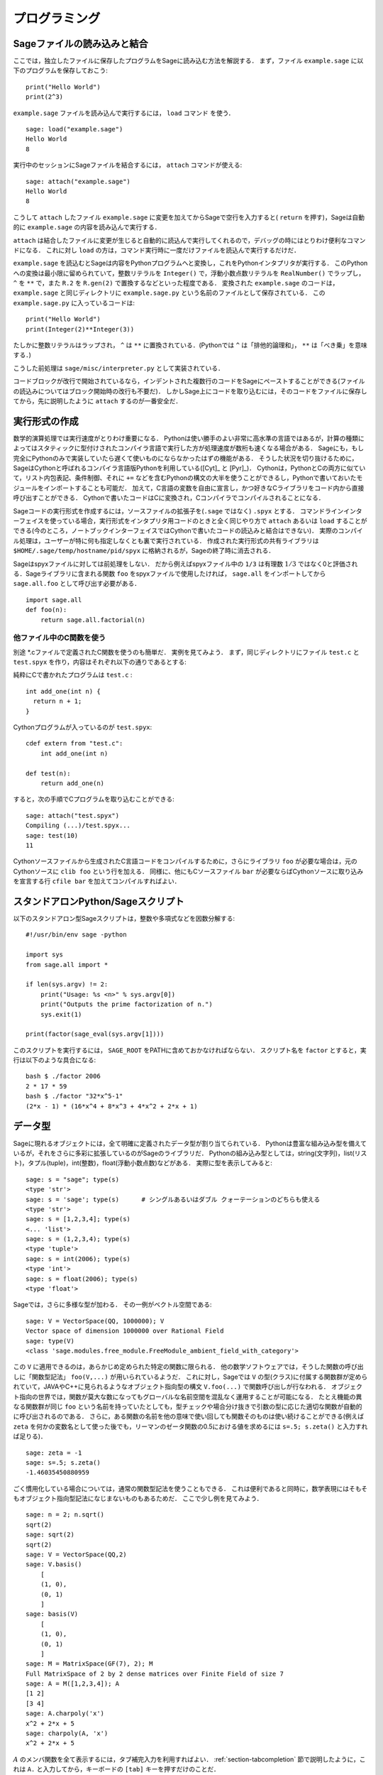 =================
 プログラミング
=================

.. _section-loadattach:

Sageファイルの読み込みと結合
==============================

ここでは，独立したファイルに保存したプログラムをSageに読み込む方法を解説する．
まず，ファイル ``example.sage`` に以下のプログラムを保存しておこう:

.. skip

::

    print("Hello World")
    print(2^3)

``example.sage`` ファイルを読み込んで実行するには， ``load`` コマンド を使う．

.. skip

::

    sage: load("example.sage")
    Hello World
    8

実行中のセッションにSageファイルを結合するには， ``attach`` コマンドが使える:

.. skip

::

    sage: attach("example.sage")
    Hello World
    8

こうして ``attach`` したファイル ``example.sage`` に変更を加えてからSageで空行を入力すると( ``return`` を押す)，Sageは自動的に ``example.sage`` の内容を読み込んで実行する．

``attach`` は結合したファイルに変更が生じると自動的に読込んで実行してくれるので，デバッグの時にはとりわけ便利なコマンドになる．
これに対し ``load`` の方は，コマンド実行時に一度だけファイルを読込んで実行するだけだ．

``example.sage`` を読込むとSageは内容をPythonプログラムへと変換し，これをPythonインタプリタが実行する．
このPythonへの変換は最小限に留められていて，整数リテラルを ``Integer()`` で，浮動小数点数リテラルを ``RealNumber()`` でラップし， ``^`` を ``**`` で，また ``R.2`` を ``R.gen(2)`` で置換するなどといった程度である．
変換された ``example.sage`` のコードは， ``example.sage`` と同じディレクトリに ``example.sage.py`` という名前のファイルとして保存されている．
この ``example.sage.py`` に入っているコードは:

::

    print("Hello World")
    print(Integer(2)**Integer(3))

たしかに整数リテラルはラップされ， ``^`` は ``**`` に置換されている．(Pythonでは ``^`` は「排他的論理和」， ``**`` は「べき乗」を意味する．)

こうした前処理は ``sage/misc/interpreter.py`` として実装されている．

コードブロックが改行で開始されているなら，インデントされた複数行のコードをSageにペーストすることができる(ファイルの読込みについてはブロック開始時の改行も不要だ)．
しかしSage上にコードを取り込むには，そのコードをファイルに保存してから，先に説明したように ``attach`` するのが一番安全だ．


.. _section-compile:

実行形式の作成
===============

数学的演算処理では実行速度がとりわけ重要になる．
Pythonは使い勝手のよい非常に高水準の言語ではあるが，計算の種類によってはスタティックに型付けされたコンパイラ言語で実行した方が処理速度が数桁も速くなる場合がある．
Sageにも，もし完全にPythonのみで実装していたら遅くて使いものにならなかったはずの機能がある．
そうした状況を切り抜けるために，SageはCythonと呼ばれるコンパイラ言語版Pythonを利用している([Cyt]_ と [Pyr]_)．
Cythonは，PythonとCの両方に似ていて，リスト内包表記、条件制御、それに ``+=`` などを含むPythonの構文の大半を使うことができるし，Pythonで書いておいたモジュールをインポートすることも可能だ．
加えて，C言語の変数を自由に宣言し，かつ好きなCライブラリをコード内から直接呼び出すことができる．
Cythonで書いたコードはCに変換され，Cコンパイラでコンパイルされることになる．

Sageコードの実行形式を作成するには，ソースファイルの拡張子を(``.sage`` ではなく) ``.spyx`` とする．
コマンドラインインターフェイスを使っている場合，実行形式をインタプリタ用コードのときと全く同じやり方で ``attach`` あるいは ``load`` することができる(今のところ，ノートブックインターフェイスではCythonで書いたコードの読込みと結合はできない)．
実際のコンパイル処理は，ユーザーが特に何も指定しなくとも裏で実行されている．
作成された実行形式の共有ライブラリは ``$HOME/.sage/temp/hostname/pid/spyx`` に格納されるが，Sageの終了時に消去される．


Sageはspyxファイルに対しては前処理をしない．
だから例えばspyxファイル中の ``1/3`` は有理数 :math:`1/3` ではなく0と評価される．Sageライブラリに含まれる関数 ``foo`` をspyxファイルで使用したければ， ``sage.all`` をインポートしてから ``sage.all.foo`` として呼び出す必要がある．

::

    import sage.all
    def foo(n):
        return sage.all.factorial(n)



他ファイル中のC関数を使う
-------------------------

別途 \*.cファイルで定義されたC関数を使うのも簡単だ．
実例を見てみよう．
まず，同じディレクトリにファイル ``test.c`` と ``test.spyx`` を作り，内容はそれぞれ以下の通りであるとする:


純粋にCで書かれたプログラムは ``test.c`` :

::

    int add_one(int n) {
      return n + 1;
    }

Cythonプログラムが入っているのが ``test.spyx``:

::

    cdef extern from "test.c":
        int add_one(int n)

    def test(n):
        return add_one(n)

すると，次の手順でCプログラムを取り込むことができる:

.. skip

::

    sage: attach("test.spyx")
    Compiling (...)/test.spyx...
    sage: test(10)
    11

Cythonソースファイルから生成されたC言語コードをコンパイルするために，さらにライブラリ ``foo`` が必要な場合は，元のCythonソースに ``clib foo`` という行を加える．
同様に、他にもCソースファイル ``bar`` が必要ならばCythonソースに取り込みを宣言する行 ``cfile bar`` を加えてコンパイルすればよい．


.. _section-standalone:

スタンドアロンPython/Sageスクリプト
====================================

以下のスタンドアロン型Sageスクリプトは，整数や多項式などを因数分解する:

::

    #!/usr/bin/env sage -python

    import sys
    from sage.all import *

    if len(sys.argv) != 2:
        print("Usage: %s <n>" % sys.argv[0])
        print("Outputs the prime factorization of n.")
        sys.exit(1)

    print(factor(sage_eval(sys.argv[1])))

このスクリプトを実行するには， ``SAGE_ROOT`` をPATHに含めておかなければならない．
スクリプト名を ``factor`` とすると，実行は以下のような具合になる:


::

    bash $ ./factor 2006
    2 * 17 * 59
    bash $ ./factor "32*x^5-1"
    (2*x - 1) * (16*x^4 + 8*x^3 + 4*x^2 + 2*x + 1)



データ型
=========

Sageに現れるオブジェクトには，全て明確に定義されたデータ型が割り当てられている．
Pythonは豊富な組み込み型を備えているが，それをさらに多彩に拡張しているのがSageのライブラリだ．
Pythonの組み込み型としては，string(文字列)，list(リスト)，タプル(tuple)，int(整数)，float(浮動小数点数)などがある．
実際に型を表示してみると:


::

    sage: s = "sage"; type(s)
    <type 'str'>
    sage: s = 'sage'; type(s)      # シングルあるいはダブル クォーテーションのどちらも使える
    <type 'str'>
    sage: s = [1,2,3,4]; type(s)
    <... 'list'>
    sage: s = (1,2,3,4); type(s)
    <type 'tuple'>
    sage: s = int(2006); type(s)
    <type 'int'>
    sage: s = float(2006); type(s)
    <type 'float'>

Sageでは，さらに多様な型が加わる．
その一例がベクトル空間である:

::

    sage: V = VectorSpace(QQ, 1000000); V
    Vector space of dimension 1000000 over Rational Field
    sage: type(V)
    <class 'sage.modules.free_module.FreeModule_ambient_field_with_category'>

この ``V`` に適用できるのは，あらかじめ定められた特定の関数に限られる．
他の数学ソフトウェアでは，そうした関数の呼び出しに「関数型記法」 ``foo(V,...)`` が用いられているようだ．
これに対し，Sageでは ``V`` の型(クラス)に付属する関数群が定められていて，JAVAやC++に見られるようなオブジェクト指向型の構文 ``V.foo(...)`` で関数呼び出しが行なわれる．
オブジェクト指向の世界では，関数が莫大な数になってもグローバルな名前空間を混乱なく運用することが可能になる．
たとえ機能の異なる関数群が同じ ``foo`` という名前を持っていたとしても，型チェックや場合分け抜きで引数の型に応じた適切な関数が自動的に呼び出されるのである．
さらに，ある関数の名前を他の意味で使い回しても関数そのものは使い続けることができる(例えば ``zeta`` を何かの変数名として使った後でも，リーマンのゼータ関数の0.5における値を求めるには ``s=.5; s.zeta()`` と入力すれば足りる)．


::

    sage: zeta = -1
    sage: s=.5; s.zeta()
    -1.46035450880959


ごく慣用化している場合については，通常の関数型記法を使うこともできる．
これは便利であると同時に，数学表現にはそもそもオブジェクト指向型記法になじまないものもあるためだ．
ここで少し例を見てみよう．


::

    sage: n = 2; n.sqrt()
    sqrt(2)
    sage: sqrt(2)
    sqrt(2)
    sage: V = VectorSpace(QQ,2)
    sage: V.basis()
        [
        (1, 0),
        (0, 1)
        ]
    sage: basis(V)
        [
        (1, 0),
        (0, 1)
        ]
    sage: M = MatrixSpace(GF(7), 2); M
    Full MatrixSpace of 2 by 2 dense matrices over Finite Field of size 7
    sage: A = M([1,2,3,4]); A
    [1 2]
    [3 4]
    sage: A.charpoly('x')
    x^2 + 2*x + 5
    sage: charpoly(A, 'x')
    x^2 + 2*x + 5

:math:`A` のメンバ関数を全て表示するには，タブ補完入力を利用すればよい．
:ref:`section-tabcompletion` 節で説明したように，これは ``A.`` と入力してから，キーボードの ``[tab]`` キーを押すだけのことだ．


リスト，タプル，シーケンス
===========================

リスト型には，任意の型の要素を格納することができる．
(大半のコンピュータ代数システムとは違って)CやC++などと同じように，Sageでもリストの要素番号は :math:`0` から始まる:


::

    sage: v = [2, 3, 5, 'x', SymmetricGroup(3)]; v
    [2, 3, 5, 'x', Symmetric group of order 3! as a permutation group]
    sage: type(v)
    <... 'list'>
    sage: v[0]
    2
    sage: v[2]
    5

リストの要素番号は，Pythonのint型でなくとも平気だ．
SageのIntegerクラスが使えるのは言うまでもない(Rationalクラスを含めて、 ``__index__``  メソッドが有効なクラスであれば何でも使える)．

.. ..
..    (When indexing into a list, it is OK if the index is
..    not a Python int!)
..    A Sage Integer (or Rational, or anything with an ``__index__`` method)
..    will work just fine.

::

    sage: v = [1,2,3]
    sage: v[2]
    3
    sage: n = 2      # SAGEの整数
    sage: v[n]       # 全く問題なし
    3
    sage: v[int(n)]  # これも大丈夫
    3

``range`` 関数は，Pythonのint型からなるリストを生成する(SageのIntegerではないことに注意):

::

    sage: range(1, 15)
    [1, 2, 3, 4, 5, 6, 7, 8, 9, 10, 11, 12, 13, 14]

この ``range`` が便利なのは，リスト内包表記を使ってリストを生成する場合だ:


::

    sage: L = [factor(n) for n in range(1, 15)]
    sage: L
    [1, 2, 3, 2^2, 5, 2 * 3, 7, 2^3, 3^2, 2 * 5, 11, 2^2 * 3, 13, 2 * 7]
    sage: L[12]
    13
    sage: type(L[12])
    <class 'sage.structure.factorization_integer.IntegerFactorization'>
    sage: [factor(n) for n in range(1, 15) if is_odd(n)]
    [1, 3, 5, 7, 3^2, 11, 13]

以上のようなリスト内包表記を使ったリスト生成については， [PyT]_ に詳しい．

.. ..
..    For more about how to create lists using list comprehensions, see
..    [PyT]_.

とりわけ使い勝手が良いのが，リストのスライシングだ．
リスト ``L`` のスライシング ``L[m:n]`` は， :math:`m` 番目の要素に始まり :math:`n-1` 番目の要素で終わる部分リストを返す．
以下に例を示そう:

::

    sage: L = [factor(n) for n in range(1, 20)]
    sage: L[4:9]
    [5, 2 * 3, 7, 2^3, 3^2]
    sage: L[:4]
    [1, 2, 3, 2^2]
    sage: L[14:4]
    []
    sage: L[14:]
    [3 * 5, 2^4, 17, 2 * 3^2, 19]

タプルはリストに似ているが，これがいったん生成された後は変更できない不変性(immutable)オブジェクトである点で異なる．


::

    sage: v = (1,2,3,4); v
    (1, 2, 3, 4)
    sage: type(v)
    <type 'tuple'>
    sage: v[1] = 5
    Traceback (most recent call last):
    ...
    TypeError: 'tuple' object does not support item assignment

Sageで使われる第三のリスト類似データ型が，シーケンスである．
リストやタプルと違って，シーケンスはPython本体の組み込み型ではない．
デフォルトではシーケンス型は可変だが，以下の例で見るように ``Sequence`` クラスのメソッド ``set_immutable`` を使って不変性を与えることができる．
あるシーケンスの全要素は，シーケンス・ユニバースと呼ばれる共通のペアレントを持つ．


::

    sage: v = Sequence([1,2,3,4/5])
    sage: v
    [1, 2, 3, 4/5]
    sage: type(v)
    <class 'sage.structure.sequence.Sequence_generic'>
    sage: type(v[1])
    <type 'sage.rings.rational.Rational'>
    sage: v.universe()
    Rational Field
    sage: v.is_immutable()
    False
    sage: v.set_immutable()
    sage: v[0] = 3
    Traceback (most recent call last):
    ...
    ValueError: object is immutable; please change a copy instead.


シーケンスはリストから導き出すことができて，リストが使える文脈では常に利用することができる:

::

    sage: v = Sequence([1,2,3,4/5])
    sage: isinstance(v, list)
    True
    sage: list(v)
    [1, 2, 3, 4/5]
    sage: type(list(v))
    <... 'list'>


不変性シーケンスの例としては，ベクトル空間の基底系があげられる．
基底系そのものが変わっては困るから，これは当然のことだ．


::

    sage: V = QQ^3; B = V.basis(); B
    [
    (1, 0, 0),
    (0, 1, 0),
    (0, 0, 1)
    ]
    sage: type(B)
    <class 'sage.structure.sequence.Sequence_generic'>
    sage: B[0] = B[1]
    Traceback (most recent call last):
    ...
    ValueError: object is immutable; please change a copy instead.
    sage: B.universe()
    Vector space of dimension 3 over Rational Field


ディクショナリ
===============

ディクショナリ(「連想配列」と呼ばれる場合もある)とは，文字列、数値、タプルなどのハッシュ可能なオブジェクトから任意のオブジェクトへの写像のことである．
(ハッシュ可能オブジェクトについての詳細は http://docs.python.org/tut/node7.html と http://docs.python.org/lib/typesmapping.html を参照．)

::

    sage: d = {1:5, 'sage':17, ZZ:GF(7)}
    sage: type(d)
    <type 'dict'>
    sage: d.keys()
     [1, 'sage', Integer Ring]
    sage: d['sage']
    17
    sage: d[ZZ]
    Finite Field of size 7
    sage: d[1]
    5

三番目の例を見ると分るように，ディクショナリのインデックス(キー)として整数環のような複雑なオブジェクトでも使うことができる．


上の例のディクショナリは，同じデータを含むリストに直すことができる:


.. link

::

    sage: d.items()
    [(1, 5), ('sage', 17), (Integer Ring, Finite Field of size 7)]

ディクショナリに含まれるキーと値の対を反復に利用する場合に，よく使われるイディオムがある:


::

    sage: d = {2:4, 3:9, 4:16}
    sage: [a*b for a, b in d.iteritems()]
    [8, 27, 64]

最後の出力を見ると判るように，ディクショナリ内は整列されていない．



集合
=====

Pythonには集合(set)型が組込まれている．
集合型の主な利点としては，標準的な集合演算が可能になるだけではなく，ある要素が集合に属するかどうかを極めて高速に判定する機能を備えている点があげられる．

::

    sage: X = set([1,19,'a']);   Y = set([1,1,1, 2/3])
    sage: X  # random sort order
    {1, 19, 'a'}
    sage: X == set(['a', 1, 1, 19])
    True
    sage: Y
    {2/3, 1}
    sage: 'a' in X
    True
    sage: 'a' in Y
    False
    sage: X.intersection(Y)
    {1}

さらに，Sageは(Pythonの組み込み集合型を使って実装されたものも含まれる)独自の集合型を備えており，こちらにはSageに固有の付加機能がいくつか加えられている．
このSage独自の集合型を生成するには， ``Set(...)`` を使う．
例えば

::

    sage: X = Set([1,19,'a']);   Y = Set([1,1,1, 2/3])
    sage: X # random sort order
    {'a', 1, 19}
    sage: X == Set(['a', 1, 1, 19])
    True
    sage: Y
    {1, 2/3}
    sage: X.intersection(Y)
    {1}
    sage: print(latex(Y))
    \left\{1, \frac{2}{3}\right\}
    sage: Set(ZZ)
    Set of elements of Integer Ring



イテレータ
===========

イテレータ(iterator)は最近になってPythonに加えられた機能で，数学指向のアプリケーション作成にはとりわけ便利なものだ．
以下で実例を見ていくことにするが，使用法の詳細は [PyT]_ を見てほしい．
まず :math:`10000000` までの非負整数の平方に関するイテレータを作ってみよう．

::

    sage: v = (n^2 for n in xrange(10000000))
    sage: next(v)
    0
    sage: next(v)
    1
    sage: next(v)
    4

今度は，素数 :math:`p` から :math:`4p+1` の形の素数に関するイテレータを作り，最初の数個を見てみることにする．


::

    sage: w = (4*p + 1 for p in Primes() if is_prime(4*p+1))
    sage: w         # 次の行の 0xb0853d6c はランダムに生成された16進数
    <generator object <genexpr> at ...>
    sage: next(w)
    13
    sage: next(w)
    29
    sage: next(w)
    53

有限体，整数など，ある種の環にはイテレータが付随している:

::

    sage: [x for x in GF(7)]
    [0, 1, 2, 3, 4, 5, 6]
    sage: W = ((x,y) for x in ZZ for y in ZZ)
    sage: next(W)
    (0, 0)
    sage: next(W)
    (0, 1)
    sage: next(W)
    (0, -1)



ループ，関数，制御文，比較
=============================

``for`` ループの一般的な使用法については，これまでに何度も実例を見ている．
Pythonでは、 ``for`` ループ構文はインデントで分節されている．
次のような具合だ:

::

    >>> for i in range(5):
    ...     print(i)
    ...
    0
    1
    2
    3
    4


``for`` 文はコロン ``:`` で終っており，ループの本体すなわち ``print(i)`` がインデントされていることに注意(GAPやMapleに見られる "do"や "od"はない)．
Pythonでは，このインデントが重要な役割を果たしている．
以下の例のように，Sageでは ``:`` に続けて ``enter`` キーを押すと自動的にインデントが挿入される．

::

    sage: for i in range(5):
    ....:     print(i)  # ここでは[Enter]を2回押す
    ....:
    0
    1
    2
    3
    4


代入には ``=`` 記号，比較には ``==`` 記号を使う:

::

    sage: for i in range(15):
    ....:     if gcd(i,15) == 1:
    ....:         print(i)
    ....:
    1
    2
    4
    7
    8
    11
    13
    14

``if`` ， ``for`` および ``while`` 文のブロック構造が，インデントによって決まっているところに注目：


::

    sage: def legendre(a,p):
    ....:     is_sqr_modp=-1
    ....:     for i in range(p):
    ....:         if a % p == i^2 % p:
    ....:             is_sqr_modp=1
    ....:     return is_sqr_modp

    sage: legendre(2,7)
    1
    sage: legendre(3,7)
    -1

むろん，上のコードの目的はPython/Sageによるプログラムの特徴を例示することであって，Legendre記号の効率的な実装にはなっていない．
Sageに付属している関数 ``kronecker`` は，PARIのCライブラリを経由してLegendre記号を効率良く計算する．


最後に注意したいのは ``==`` ， ``!=`` ， ``<=`` ， ``>=`` ， ``>`` ， ``<`` などを使った比較演算では，比較対象の量は可能ならば自動的に同じ型に変換されることだ:


::

    sage: 2 < 3.1; 3.1 <= 1
    True
    False
    sage: 2/3 < 3/2;   3/2 < 3/1
    True
    True

比較演算は，ほとんどいかなる組合せの二つのオブジェクトに対しても行ないうると考えてよい．
対象となるオブジェクトは，全順序付け(total ordering)されなくても構わない．


::

    sage: 2 < CC(3.1,1)
    True
    sage: 5 < VectorSpace(QQ,3)   # random 出力は一定しない。
    False

記号を含む不等号の判定には  ``bool`` 関数を用いる:

::

    sage: x < x + 1
    x < x + 1
    sage: bool(x < x + 1)
    True


Sageにおける異種オブジェクト間の比較演算では，まず対象オブジェクトの共通ペアレント型への正準型強制(変換)が試みられる(「型強制」(coercion)の詳細については :ref:`section-coercion` 節を参照)．
比較演算は，この型強制が成功後，変換されたオブジェクトに対して実行される．
変換が不可能であれば，その二つのオブジェクトは等しくないと判定されることになる．
二つの変数が同一のオブジェクトを参照(レファレンス)しているかどうかを調べるには、 ``is`` を使う．
例えばPythonのint型 ``1`` は唯一だが，SageのInteger型 ``1`` は違う:

::

    sage: 1 is 2/2
    False
    sage: int(1) is int(2)/int(2)  # optional - python2
    True
    sage: 1 is 1
    False
    sage: 1 == 2/2
    True

以下に示す例の，前半の二つの不等式は  ``False`` になる．
これは正準写像 :math:`\QQ\to \GF{5}` が存在せず， :math:`\GF{5}` 上の :math:`1` を :math:`1 \in \QQ` と比較する基準がないためである．
一方、後半の不等式は関係する正準写像 :math:`\ZZ \to \GF{5}` が存在するため ``True`` と判定される．
比較する式の左辺右辺を入れ替えても結果は変わらない．


::

    sage: GF(5)(1) == QQ(1); QQ(1) == GF(5)(1)
    False
    False
    sage: GF(5)(1) == ZZ(1); ZZ(1) == GF(5)(1)
    True
    True
    sage: ZZ(1) == QQ(1)
    True

*警告:* Sageにおける比較演算は， :math:`1 \in \GF{5}` は :math:`1 \in  \QQ` と等しいとみなすMagmaよりも制限がきつい．

::

    sage: magma('GF(5)!1 eq Rationals()!1')  # optional - magma オプションでmagmaが必要
    true


プロファイリング
================

著者: Martin Albrecht (malb@informatik.uni-bremen.de)

    「早計な最適化は，あらゆる災厄の源である」 -- ドナルド・クヌース


コードのボトルネック，つまり処理時間の大半を費している部分を洗い出さなければならない場面がある．
ボトルネックが判らなければどこを最適化すべきかの判定もできないからだ．
コードのボトルネックを特定する作業のことをプロファイリングと呼ぶが，Python/Sageにはプロファイリングの手段が何通りも用意されている．


一番簡単な方法は、対話型シェルで ``prun`` コマンドを実行することだ．
``prun``  は，使われた関数と各関数の処理時間の一覧を表示してくれる．
例として，有限体上の行列積演算(バージョン1.0で、まだ低速だ)をプロファイルしてみよう．その手順は:


::

    sage: k,a = GF(2**8, 'a').objgen()
    sage: A = Matrix(k,10,10,[k.random_element() for _ in range(10*10)])

.. skip


::

    sage: %prun B = A*A
           32893 function calls in 1.100 CPU seconds

    Ordered by: internal time

    ncalls tottime percall cumtime percall filename:lineno(function)
     12127  0.160   0.000   0.160  0.000 :0(isinstance)
      2000  0.150   0.000   0.280  0.000 matrix.py:2235(__getitem__)
      1000  0.120   0.000   0.370  0.000 finite_field_element.py:392(__mul__)
      1903  0.120   0.000   0.200  0.000 finite_field_element.py:47(__init__)
      1900  0.090   0.000   0.220  0.000 finite_field_element.py:376(__compat)
       900  0.080   0.000   0.260  0.000 finite_field_element.py:380(__add__)
         1  0.070   0.070   1.100  1.100 matrix.py:864(__mul__)
      2105  0.070   0.000   0.070  0.000 matrix.py:282(ncols)
      ...

ここで ``ncalls`` は関数の呼出し回数， ``tottime`` はその関数が費した総時間(配下の関数群の呼出しにかかった時間は除く)， ``percall`` は ``tottime`` を ``ncalls`` で割って得られる平均総消費時間， ``cumtime``  は関数本体とそれが呼出している配下の全関数双方の処理にかかった(つまり注目している関数の呼出しから開放までの)全時間， ``percall`` は ``cumtime`` を呼出し回数で割って得られる関数の平均処理時間で， ``filename:lineno(function)`` は各関数の所在情報を示している．
結局のところ， ``prun`` の表示一覧の上位にある関数ほど処理に要する負荷も大きいことが判る．
これで，どこを最適化すべきか考えやすくなるはずだ．


これまでと同じように， ``prun?`` と入力するとプロファイラの使い方と表示情報の解釈について詳細を見ることができる．


プロファイル情報をオブジェクトとして保存しておいて，後で詳しく調べてもよい:


.. skip

::

    sage: %prun -r A*A
    sage: stats = _
    sage: stats?

*注意*: ``stats = prun -r A\*A`` と実行すると，文法エラーが表示される．
これは ``prun`` がIPythonのシェルコマンドであって，通常の関数ではないためである．


プロファイル情報をグラフィカルに表示したければ，hotshotプロファイラ， ``hotshot2cachetree`` スクリプトと ``kcachegrind`` プログラム(Unix系のみ)などを使えばよい．
上の例と同じ作業をhotshotプロファイラで実行すると:

.. skip

::

    sage: k,a = GF(2**8, 'a').objgen()
    sage: A = Matrix(k,10,10,[k.random_element() for _ in range(10*10)])
    sage: import hotshot
    sage: filename = "pythongrind.prof"
    sage: prof = hotshot.Profile(filename, lineevents=1)

.. skip

::

    sage: prof.run("A*A")
    <hotshot.Profile instance at 0x414c11ec>
    sage: prof.close()

得られた結果は，現ディレクトリのファイル ``pythongrind.prof`` に保存されている．
これをcachegrindフォーマットに変換すれば，内容をビジュアル化して把握することができる．


システムのコマンドシェルに戻り

.. skip

::

    hotshot2calltree -o cachegrind.out.42 pythongrind.prof

として変換を実行すると，出力ファイル ``cachegrind.out.42`` 内の情報を ``kcachegrind`` コマンドを使って検討することができる．
ファイルの慣例的名称 ``cachegrind.out.XX`` は残念ながら変更できない．

